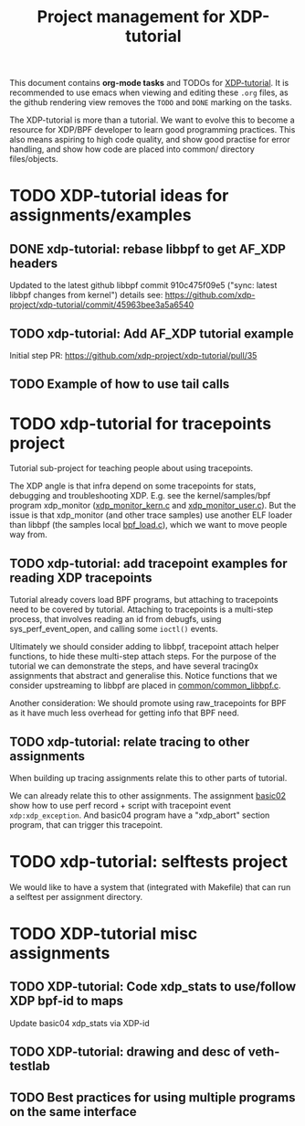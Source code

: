 # -*- fill-column: 76; -*-
#+TITLE: Project management for XDP-tutorial
#+OPTIONS: ^:nil

This document contains *org-mode tasks* and TODOs for [[: https://github.com/xdp-project/xdp-tutorial/][XDP-tutorial]].
It is recommended to use emacs when viewing and editing these =.org= files,
as the github rendering view removes the =TODO= and =DONE= marking on the
tasks.

The XDP-tutorial is more than a tutorial. We want to evolve this to become a
resource for XDP/BPF developer to learn good programming practices. This
also means aspiring to high code quality, and show good practise for error
handling, and show how code are placed into common/ directory files/objects.

* TODO XDP-tutorial ideas for assignments/examples

** DONE xdp-tutorial: rebase libbpf to get AF_XDP headers
CLOSED: [2019-05-15 Wed 12:06]
:LOGBOOK:
- State "DONE"       from "NEXT"       [2019-05-15 Wed 12:06]
:END:
Updated to the latest github libbpf commit 910c475f09e5 ("sync: latest
libbpf changes from kernel") details see:
https://github.com/xdp-project/xdp-tutorial/commit/45963bee3a5a6540

** TODO xdp-tutorial: Add AF_XDP tutorial example
Initial step PR: https://github.com/xdp-project/xdp-tutorial/pull/35

** TODO Example of how to use tail calls

* TODO xdp-tutorial for tracepoints project

Tutorial sub-project for teaching people about using tracepoints.

The XDP angle is that infra depend on some tracepoints for stats, debugging
and troubleshooting XDP. E.g. see the kernel/samples/bpf program xdp_monitor
([[https://github.com/torvalds/linux/blob/master/samples/bpf/xdp_monitor_kern.c][xdp_monitor_kern.c]] and [[https://github.com/torvalds/linux/blob/master/samples/bpf/xdp_monitor_user.c][xdp_monitor_user.c]]). But the issue is that
xdp_monitor (and other trace samples) use another ELF loader than libbpf
(the samples local [[https://github.com/torvalds/linux/blob/master/samples/bpf/bpf_load.c][bpf_load.c]]), which we want to move people way from.

** TODO xdp-tutorial: add tracepoint examples for reading XDP tracepoints

Tutorial already covers load BPF programs, but attaching to tracepoints need
to be covered by tutorial. Attaching to tracepoints is a multi-step process,
that involves reading an id from debugfs, using sys_perf_event_open, and
calling some =ioctl()= events.

Ultimately we should consider adding to libbpf, tracepoint attach helper
functions, to hide these multi-step attach steps. For the purpose of the
tutorial we can demonstrate the steps, and have several tracing0x
assignments that abstract and generalise this.  Notice functions that we
consider upstreaming to libbpf are placed in [[https://github.com/xdp-project/xdp-tutorial/blob/master/common/common_libbpf.c][common/common_libbpf.c]].

Another consideration: We should promote using raw_tracepoints for BPF as it
have much less overhead for getting info that BPF need.

** TODO xdp-tutorial: relate tracing to other assignments

When building up tracing assignments relate this to other parts of tutorial.

We can already relate this to other assignments. The assignment [[https://github.com/xdp-project/xdp-tutorial/tree/master/basic02-prog-by-name#assignment-2-add-xdp_abort-program][basic02]] show
how to use perf record + script with tracepoint event =xdp:xdp_exception=.
And basic04 program have a "xdp_abort" section program, that can trigger
this tracepoint.

* TODO xdp-tutorial: selftests project

We would like to have a system that (integrated with Makefile) that can run
a selftest per assignment directory.

* TODO XDP-tutorial misc assignments

** TODO XDP-tutorial: Code xdp_stats to use/follow XDP bpf-id to maps

Update basic04 xdp_stats via XDP-id

** TODO XDP-tutorial: drawing and desc of veth-testlab
** TODO Best practices for using multiple programs on the same interface


